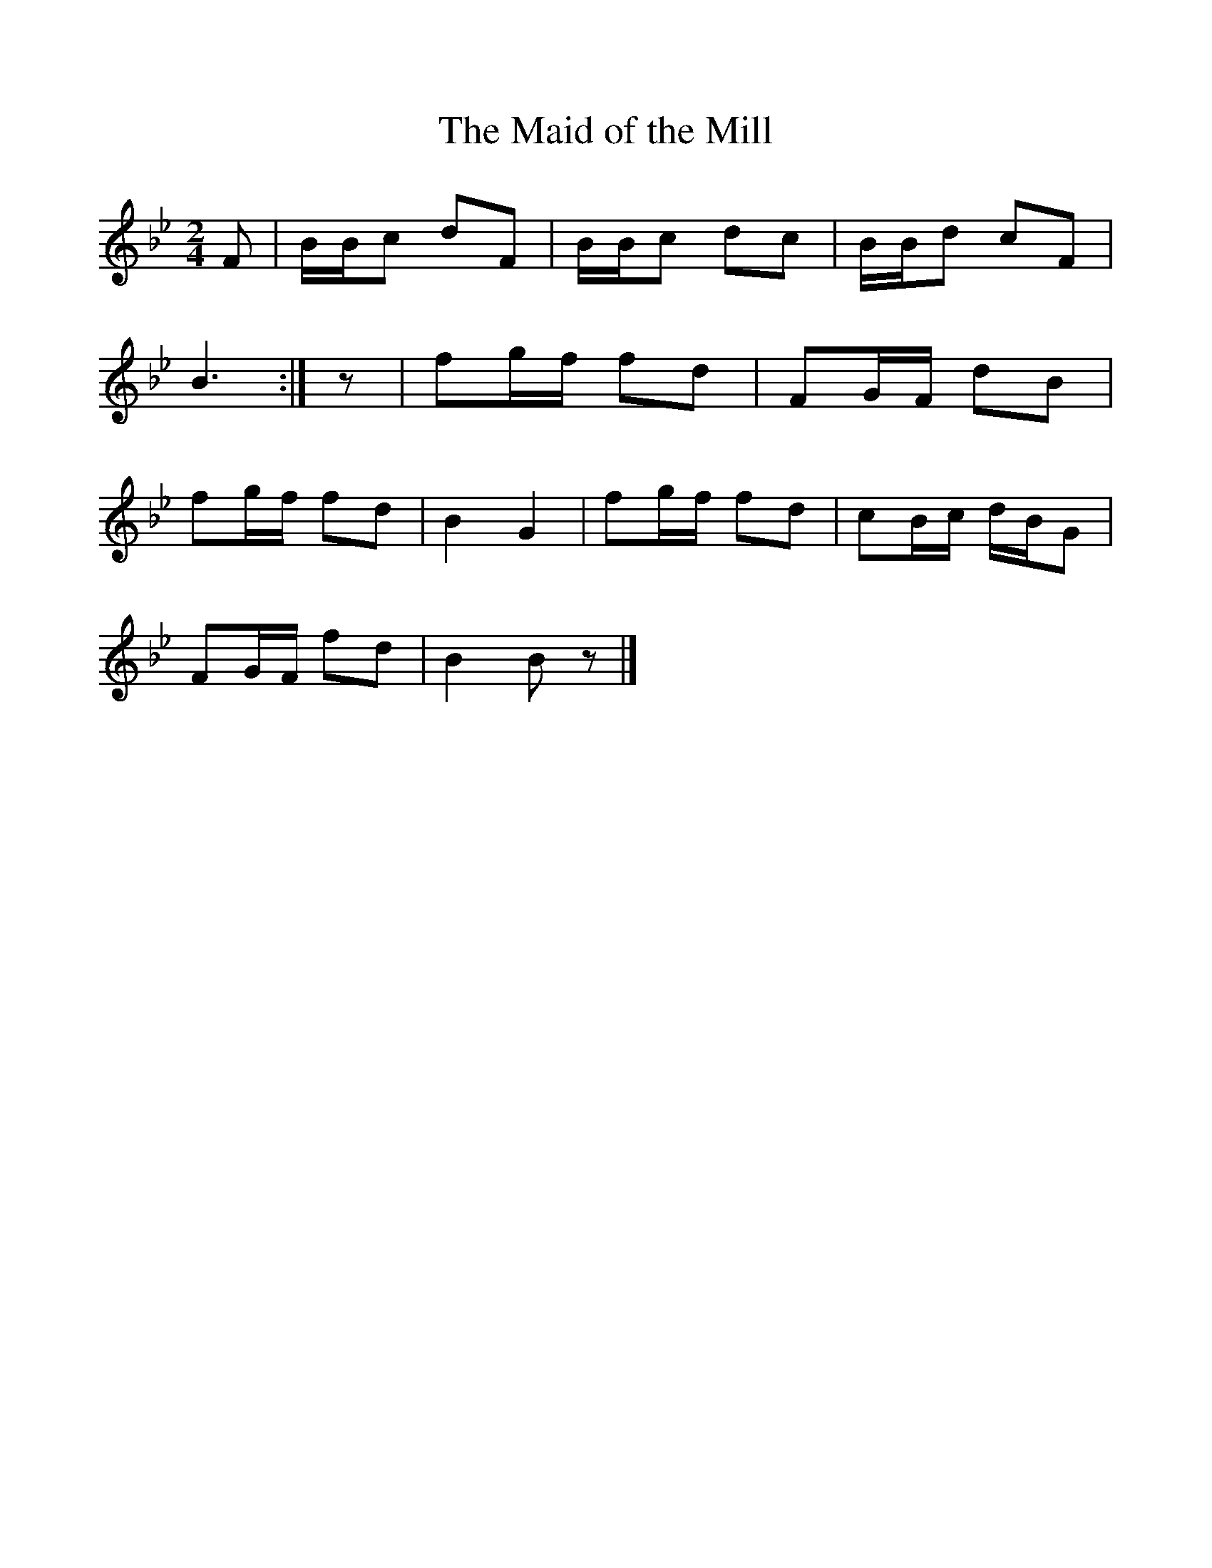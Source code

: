 %%scale 1
X:1
T:The Maid of the Mill
B:Journal of the English Folk Dance Society, 1931
S:Via Frank Kidson
F:http://www.folkinfo.org/songs
Z:Anne G Gilchrist
M:2/4     %Meter
L:1/16     %
K:Bb
F2 |BBc2 d2F2 |BBc2 d2c2 |BBd2 c2F2 |
B6 :|z2 |f2gf f2d2 |F2GF d2B2 |
f2gf f2d2 |B4 G4 |f2gf f2d2 |c2Bc dBG2 |
F2GF f2d2 |B4 B2 z2 |]